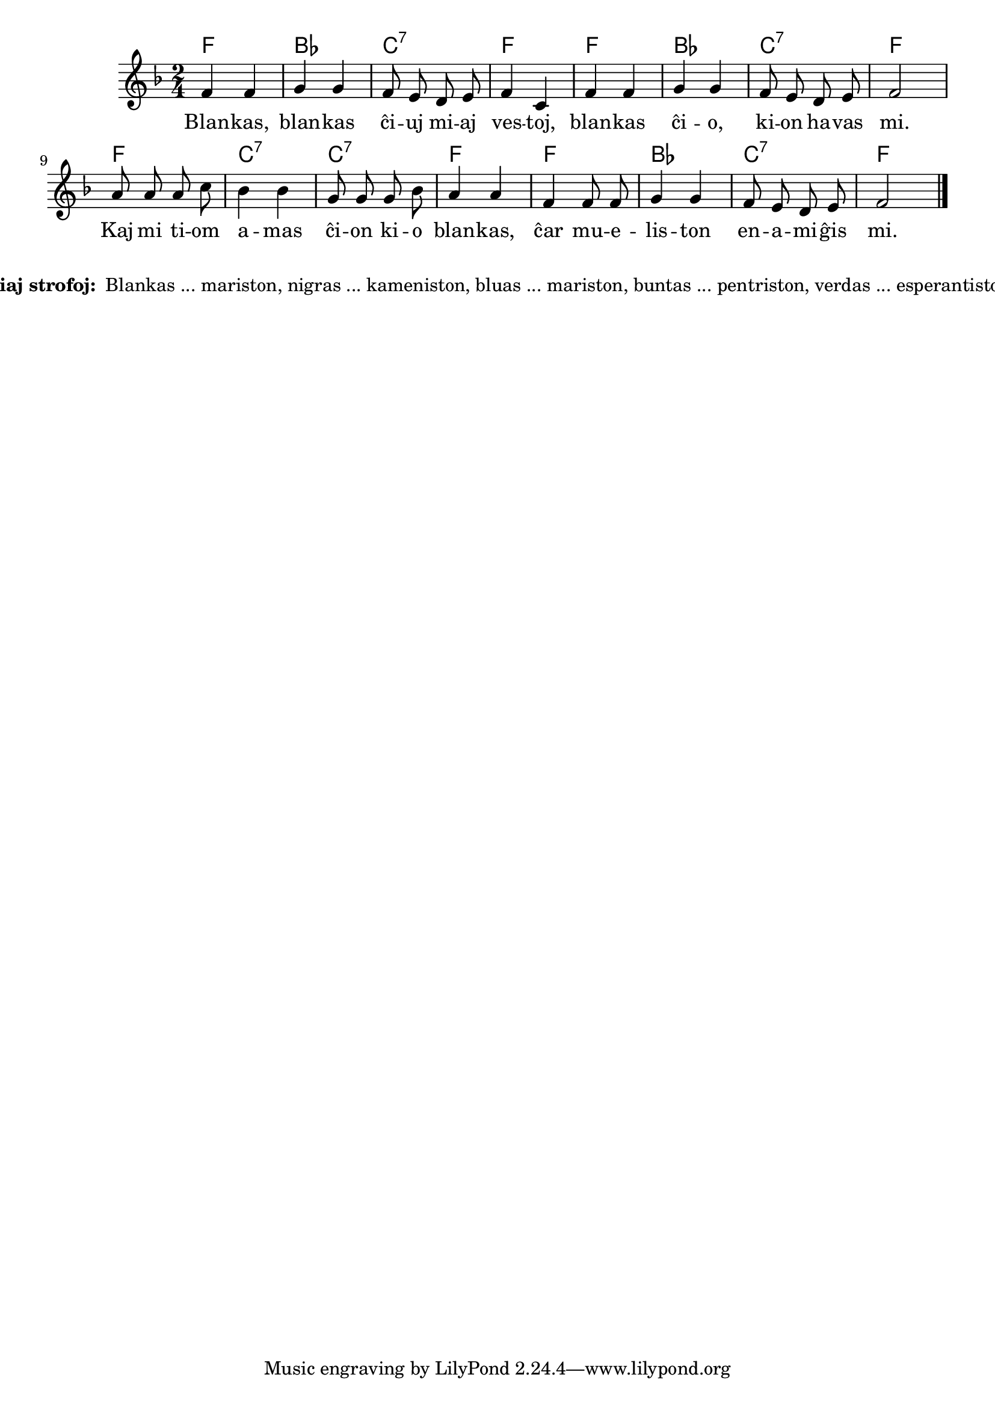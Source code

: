 % pri koloroj do ne havas rimojn en la germana, sed ŝajnas iom fuŝa, 
% do mi reverkis la tekston
% Verdas, verdas ... esperantiston ...
% Blankas, blankas ĉiuj miaj vestoj, blankas ĉio, kion havas mi.
% Kaj mi tiom amas ĉion kio blankas, ĉar mueliston enamiĝis mi.
% Nigras, nigras ... kameniston ...
% Bluas, bluas ... mariston ...
% Buntas, buntas ... pentriston ...

\score {
	\header {
	title = "Pri koloroj"
	subtitle = "Originala titolo: Grün, grün, grün sind alle meine Kleider"
        subsubtitle = "Tradukis E. Werner"
	}
	
	\transpose c c' {
	<<\chords { f2 bes c:7 f f bes c:7 f f c:7 c:7 f f bes c:7 f }

	\relative {
		\time 2/4
		\key f \major
	\autoBeamOff
	 f4 f g g f8 e d e f4 c f f g g f8 e d e f2 a8 a a c bes4 bes g8 g g bes a4 a f f8 f g4 g f8 e d e f2 \bar "|." 
	\autoBeamOn
	} % relative
	\addlyrics {
Blan -- kas, blan -- kas ĉi -- uj mi -- aj ves -- toj, blan -- kas ĉi -- o, ki -- on ha -- vas mi. Kaj mi ti -- om a -- mas ĉi -- on ki -- o blan -- kas, ĉar mu -- e -- lis -- ton en -- a -- mi -- ĝis mi.
	}
>>
	} % transpose
} % score
\noPageBreak
\markup {
  \fill-line {
    %\hspace #0.1 % moves the column off the left margin;
     % can be removed if space on the page is tight
     \column {
      \line { \bold "Aliaj strofoj:"
        \column {
          " Blankas ... mariston, nigras ... kameniston, bluas ... mariston, buntas ... pentriston, verdas ... esperantiston "
		  ""
                  } %   column
                  } % line  
	
                }	
  }
}

